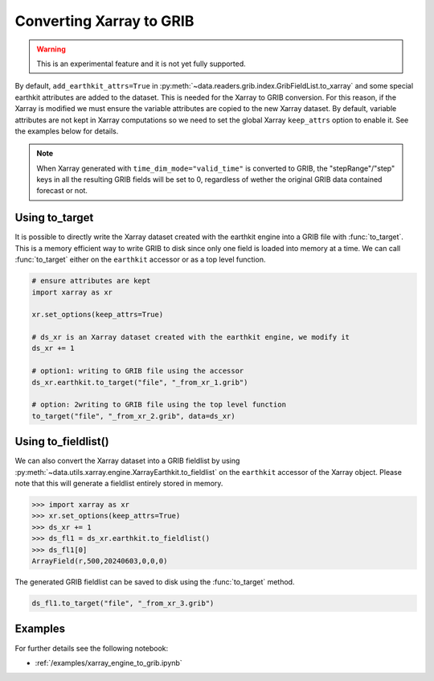 
.. _xr_to_grib:


Converting Xarray to GRIB
-------------------------

.. warning::

    This is an experimental feature and it is not yet fully supported.

By default, ``add_earthkit_attrs=True`` in :py:meth:`~data.readers.grib.index.GribFieldList.to_xarray` and some special earthkit attributes are added to the dataset. This is needed for the Xarray to GRIB conversion. For this reason, if the Xarray is modified we must ensure the variable attributes are copied to the new Xarray dataset. By default, variable attributes are not kept in Xarray computations so we need to set the global Xarray ``keep_attrs`` option to enable it. See the examples below for details.

.. note::

    When Xarray generated with ``time_dim_mode="valid_time"`` is converted to GRIB, the "stepRange"/"step" keys in all the resulting GRIB fields will be set to 0, regardless of wether the original GRIB data contained forecast or not.

Using to_target
++++++++++++++++

It is possible to directly write the Xarray dataset created with the earthkit engine into a GRIB file with :func:`to_target`. This is a memory efficient way to write GRIB to disk since only one field is loaded into memory at a time. We can call :func:`to_target` either on the ``earthkit`` accessor or as a top level function.

.. code-block:: python

    # ensure attributes are kept
    import xarray as xr

    xr.set_options(keep_attrs=True)

    # ds_xr is an Xarray dataset created with the earthkit engine, we modify it
    ds_xr += 1

    # option1: writing to GRIB file using the accessor
    ds_xr.earthkit.to_target("file", "_from_xr_1.grib")

    # option: 2writing to GRIB file using the top level function
    to_target("file", "_from_xr_2.grib", data=ds_xr)


Using to_fieldlist()
++++++++++++++++++++

We can also convert the Xarray dataset into a GRIB fieldlist by using :py:meth:`~data.utils.xarray.engine.XarrayEarthkit.to_fieldlist` on the ``earthkit`` accessor of the Xarray object. Please note that this will generate a fieldlist entirely stored in memory.

.. code-block:: python

    >>> import xarray as xr
    >>> xr.set_options(keep_attrs=True)
    >>> ds_xr += 1
    >>> ds_fl1 = ds_xr.earthkit.to_fieldlist()
    >>> ds_fl1[0]
    ArrayField(r,500,20240603,0,0,0)

The generated GRIB fieldlist can be saved to disk using the :func:`to_target` method.

.. code-block:: python

    ds_fl1.to_target("file", "_from_xr_3.grib")

Examples
++++++++++++

For further details see the following notebook:

- :ref:`/examples/xarray_engine_to_grib.ipynb`
